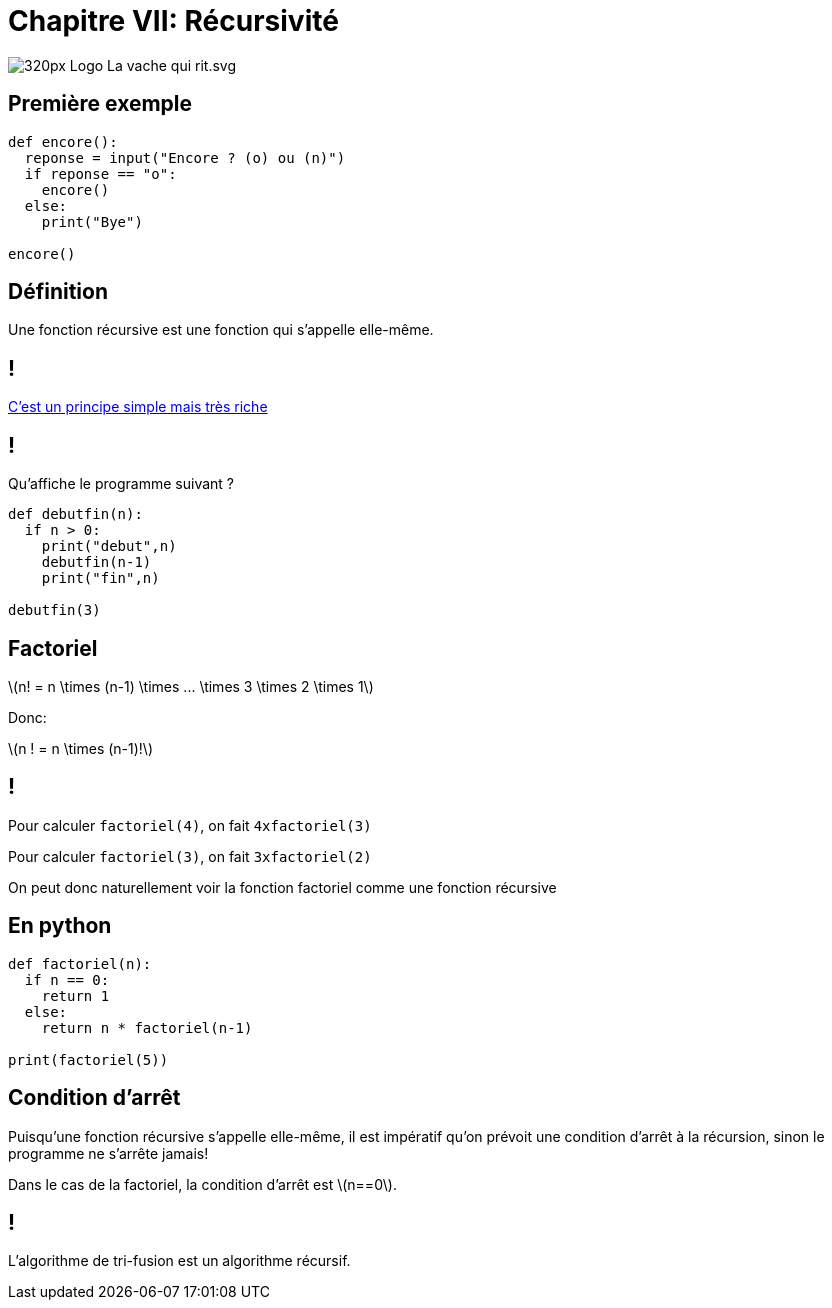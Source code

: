 :backend: revealjs
:revealjs_theme: moon
:stem: latexmath

= Chapitre VII: Récursivité
:source-highlighter: pygments
:pygments-style: tango

//***************************
// Sources d'inspirations: **
//**************************
//
//

image::https://upload.wikimedia.org/wikipedia/fr/thumb/2/27/Logo_La_vache_qui_rit.svg/320px-Logo_La_vache_qui_rit.svg.png[]

== Première exemple

[source,python]
----
def encore():
  reponse = input("Encore ? (o) ou (n)")
  if reponse == "o":
    encore()
  else:
    print("Bye")

encore()
----

== Définition

Une fonction récursive est une fonction qui s'appelle elle-même.

== !

link:https://trinket.io/python/5b6c30f06a[C'est un principe simple mais très riche]

== !

Qu'affiche le programme suivant ?

[source,python]
----
def debutfin(n):
  if n > 0:
    print("debut",n)
    debutfin(n-1)
    print("fin",n)

debutfin(3)
----

== Factoriel

stem:[n! = n \times (n-1) \times ... \times 3 \times 2 \times 1]

Donc:

stem:[n ! = n \times (n-1)!]

== !

Pour calculer `factoriel(4)`, on fait `4xfactoriel(3)`

Pour calculer `factoriel(3)`, on fait `3xfactoriel(2)`

On peut donc naturellement voir la fonction factoriel comme une fonction
récursive

== En python

[source,python]
----
def factoriel(n):
  if n == 0:
    return 1
  else:
    return n * factoriel(n-1)

print(factoriel(5))
----

== Condition d'arrêt

Puisqu'une fonction récursive s'appelle elle-même, il est impératif qu'on prévoit
une condition d'arrêt à la récursion, sinon le programme ne s'arrête jamais!

Dans le cas de la factoriel, la condition d'arrêt est stem:[n==0].

== !

L'algorithme de tri-fusion est un algorithme récursif.
